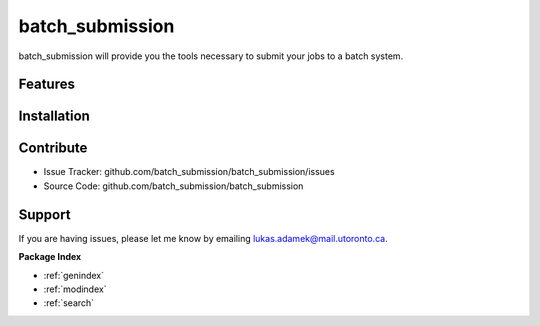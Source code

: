 batch_submission
========

batch_submission will provide you the tools necessary to submit your jobs to a batch system.

Features
--------


Installation
------------

Contribute
----------

- Issue Tracker: github.com/batch_submission/batch_submission/issues
- Source Code: github.com/batch_submission/batch_submission

Support
-------

If you are having issues, please let me know by emailing lukas.adamek@mail.utoronto.ca.

**Package Index**

* :ref:`genindex`
* :ref:`modindex`
* :ref:`search`
